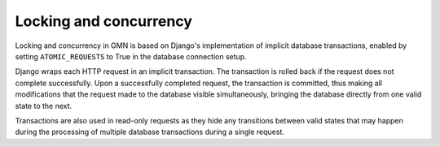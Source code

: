 Locking and concurrency
=======================

Locking and concurrency in GMN is based on Django's implementation of implicit database transactions, enabled by setting ``ATOMIC_REQUESTS`` to True in the database connection setup.

Django wraps each HTTP request in an implicit transaction. The transaction is rolled back if the request does not complete successfully. Upon a successfully completed request, the transaction is committed, thus making all modifications that the request made to the database visible simultaneously, bringing the database directly from one valid state to the next.

Transactions are also used in read-only requests as they hide any transitions between valid states that may happen during the processing of multiple database transactions during a single request.


